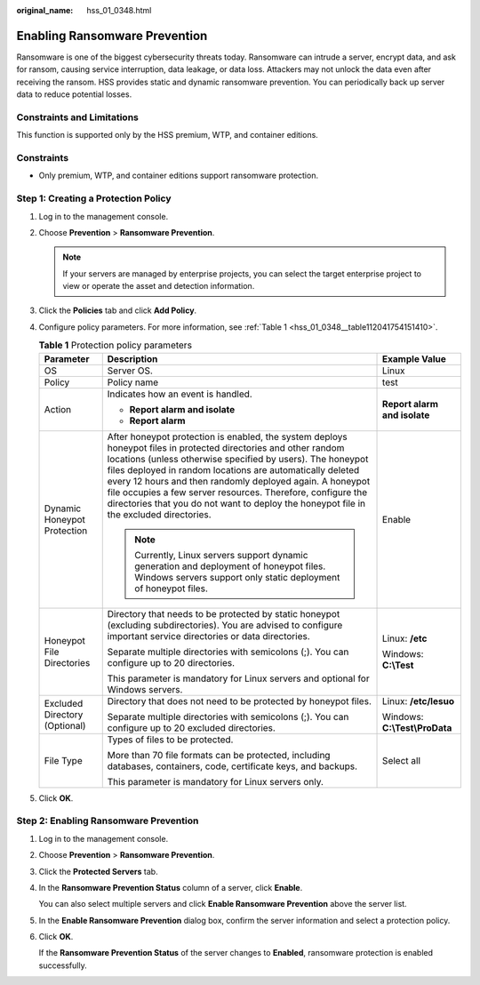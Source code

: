 :original_name: hss_01_0348.html

.. _hss_01_0348:

Enabling Ransomware Prevention
==============================

Ransomware is one of the biggest cybersecurity threats today. Ransomware can intrude a server, encrypt data, and ask for ransom, causing service interruption, data leakage, or data loss. Attackers may not unlock the data even after receiving the ransom. HSS provides static and dynamic ransomware prevention. You can periodically back up server data to reduce potential losses.

Constraints and Limitations
---------------------------

This function is supported only by the HSS premium, WTP, and container editions.

Constraints
-----------

-  Only premium, WTP, and container editions support ransomware protection.

Step 1: Creating a Protection Policy
------------------------------------

#. Log in to the management console.

#. Choose **Prevention** > **Ransomware Prevention**.

   .. note::

      If your servers are managed by enterprise projects, you can select the target enterprise project to view or operate the asset and detection information.

#. Click the **Policies** tab and click **Add Policy**.

#. Configure policy parameters. For more information, see :ref:`Table 1 <hss_01_0348__table112041754151410>`.

   .. _hss_01_0348__table112041754151410:

   .. table:: **Table 1** Protection policy parameters

      +-------------------------------+-------------------------------------------------------------------------------------------------------------------------------------------------------------------------------------------------------------------------------------------------------------------------------------------------------------------------------------------------------------------------------------------------------------------------------------------------------------------+--------------------------------+
      | Parameter                     | Description                                                                                                                                                                                                                                                                                                                                                                                                                                                       | Example Value                  |
      +===============================+===================================================================================================================================================================================================================================================================================================================================================================================================================================================================+================================+
      | OS                            | Server OS.                                                                                                                                                                                                                                                                                                                                                                                                                                                        | Linux                          |
      +-------------------------------+-------------------------------------------------------------------------------------------------------------------------------------------------------------------------------------------------------------------------------------------------------------------------------------------------------------------------------------------------------------------------------------------------------------------------------------------------------------------+--------------------------------+
      | Policy                        | Policy name                                                                                                                                                                                                                                                                                                                                                                                                                                                       | test                           |
      +-------------------------------+-------------------------------------------------------------------------------------------------------------------------------------------------------------------------------------------------------------------------------------------------------------------------------------------------------------------------------------------------------------------------------------------------------------------------------------------------------------------+--------------------------------+
      | Action                        | Indicates how an event is handled.                                                                                                                                                                                                                                                                                                                                                                                                                                | **Report alarm and isolate**   |
      |                               |                                                                                                                                                                                                                                                                                                                                                                                                                                                                   |                                |
      |                               | -  **Report alarm and isolate**                                                                                                                                                                                                                                                                                                                                                                                                                                   |                                |
      |                               | -  **Report alarm**                                                                                                                                                                                                                                                                                                                                                                                                                                               |                                |
      +-------------------------------+-------------------------------------------------------------------------------------------------------------------------------------------------------------------------------------------------------------------------------------------------------------------------------------------------------------------------------------------------------------------------------------------------------------------------------------------------------------------+--------------------------------+
      | Dynamic Honeypot Protection   | After honeypot protection is enabled, the system deploys honeypot files in protected directories and other random locations (unless otherwise specified by users). The honeypot files deployed in random locations are automatically deleted every 12 hours and then randomly deployed again. A honeypot file occupies a few server resources. Therefore, configure the directories that you do not want to deploy the honeypot file in the excluded directories. | Enable                         |
      |                               |                                                                                                                                                                                                                                                                                                                                                                                                                                                                   |                                |
      |                               | .. note::                                                                                                                                                                                                                                                                                                                                                                                                                                                         |                                |
      |                               |                                                                                                                                                                                                                                                                                                                                                                                                                                                                   |                                |
      |                               |    Currently, Linux servers support dynamic generation and deployment of honeypot files. Windows servers support only static deployment of honeypot files.                                                                                                                                                                                                                                                                                                        |                                |
      +-------------------------------+-------------------------------------------------------------------------------------------------------------------------------------------------------------------------------------------------------------------------------------------------------------------------------------------------------------------------------------------------------------------------------------------------------------------------------------------------------------------+--------------------------------+
      | Honeypot File Directories     | Directory that needs to be protected by static honeypot (excluding subdirectories). You are advised to configure important service directories or data directories.                                                                                                                                                                                                                                                                                               | Linux: **/etc**                |
      |                               |                                                                                                                                                                                                                                                                                                                                                                                                                                                                   |                                |
      |                               | Separate multiple directories with semicolons (;). You can configure up to 20 directories.                                                                                                                                                                                                                                                                                                                                                                        | Windows: **C:\\Test**          |
      |                               |                                                                                                                                                                                                                                                                                                                                                                                                                                                                   |                                |
      |                               | This parameter is mandatory for Linux servers and optional for Windows servers.                                                                                                                                                                                                                                                                                                                                                                                   |                                |
      +-------------------------------+-------------------------------------------------------------------------------------------------------------------------------------------------------------------------------------------------------------------------------------------------------------------------------------------------------------------------------------------------------------------------------------------------------------------------------------------------------------------+--------------------------------+
      | Excluded Directory (Optional) | Directory that does not need to be protected by honeypot files.                                                                                                                                                                                                                                                                                                                                                                                                   | Linux: **/etc/lesuo**          |
      |                               |                                                                                                                                                                                                                                                                                                                                                                                                                                                                   |                                |
      |                               | Separate multiple directories with semicolons (;). You can configure up to 20 excluded directories.                                                                                                                                                                                                                                                                                                                                                               | Windows: **C:\\Test\\ProData** |
      +-------------------------------+-------------------------------------------------------------------------------------------------------------------------------------------------------------------------------------------------------------------------------------------------------------------------------------------------------------------------------------------------------------------------------------------------------------------------------------------------------------------+--------------------------------+
      | File Type                     | Types of files to be protected.                                                                                                                                                                                                                                                                                                                                                                                                                                   | Select all                     |
      |                               |                                                                                                                                                                                                                                                                                                                                                                                                                                                                   |                                |
      |                               | More than 70 file formats can be protected, including databases, containers, code, certificate keys, and backups.                                                                                                                                                                                                                                                                                                                                                 |                                |
      |                               |                                                                                                                                                                                                                                                                                                                                                                                                                                                                   |                                |
      |                               | This parameter is mandatory for Linux servers only.                                                                                                                                                                                                                                                                                                                                                                                                               |                                |
      +-------------------------------+-------------------------------------------------------------------------------------------------------------------------------------------------------------------------------------------------------------------------------------------------------------------------------------------------------------------------------------------------------------------------------------------------------------------------------------------------------------------+--------------------------------+

#. Click **OK**.

Step 2: Enabling Ransomware Prevention
--------------------------------------

#. Log in to the management console.

#. Choose **Prevention** > **Ransomware Prevention**.

#. Click the **Protected Servers** tab.

#. In the **Ransomware Prevention Status** column of a server, click **Enable**.

   You can also select multiple servers and click **Enable Ransomware Prevention** above the server list.

#. In the **Enable Ransomware Prevention** dialog box, confirm the server information and select a protection policy.

#. Click **OK**.

   If the **Ransomware Prevention Status** of the server changes to **Enabled**, ransomware protection is enabled successfully.
